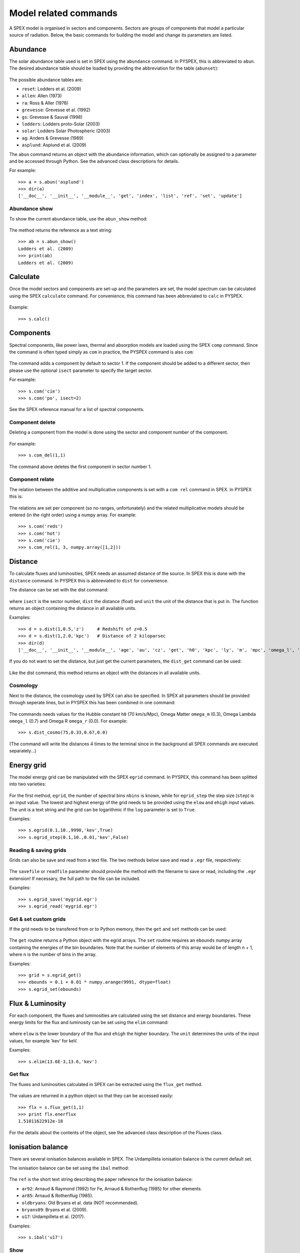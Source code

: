Model related commands
----------------------

A SPEX model is organised in sectors and components. Sectors are groups of components that model
a particular source of radiation. Below, the basic commands for building the model and change its
parameters are listed.

Abundance
^^^^^^^^^

The solar abundance table used is set in SPEX using the ``abundance`` command. In PYSPEX, this
is abbreviated to ``abun``. The desired abundance table should be loaded by providing the
abbreviation for the table (``abunset``):

  .. automethod:: pyspex.spex.Session.abun

The possible abundance tables are:

* ``reset``: Lodders et al. (2009)
* ``allen``: Allen (1973)
* ``ra``: Ross & Aller (1976)
* ``grevesse``: Grevesse et al. (1992)
* ``gs``: Grevesse & Sauval (1998)
* ``lodders``: Lodders proto-Solar (2003)
* ``solar``: Lodders Solar Photospheric (2003)
* ``ag``: Anders & Grevesse (1989)
* ``asplund``: Asplund et al. (2009)

The ``abun`` command returns an object with the abundance information, which can optionally
be assigned to a parameter and be accessed through Python. See the advanced class descriptions
for details.

For example::

    >>> a = s.abun('asplund')
    >>> dir(a)
    ['__doc__', '__init__', '__module__', 'get', 'index', 'list', 'ref', 'set', 'update']

Abundance show
""""""""""""""
To show the current abundance table, use the ``abun_show`` method:

  .. automethod:: pyspex.spex.Session.abun_show

The method returns the reference as a text string::

    >>> ab = s.abun_show()
    Lodders et al. (2009)
    >>> print(ab)
    Lodders et al. (2009)

Calculate
^^^^^^^^^

Once the model sectors and components are set-up and the parameters are set, the model spectrum
can be calculated using the SPEX ``calculate`` command. For convenience, this command has been
abbreviated to ``calc`` in PYSPEX.

  .. automethod:: pyspex.spex.Session.calc

Example::

    >>> s.calc()

Components
^^^^^^^^^^

Spectral components, like power laws, thermal and absorption models are loaded using the
SPEX ``comp`` command. Since the command is often typed simply as ``com`` in practice, the
PYSPEX command is also ``com``:

  .. automethod:: pyspex.spex.Session.com

The command adds a component by default to sector 1. If the component should be added to a
different sector, then please use the optional ``isect`` parameter to specify the target sector.

For example::

    >>> s.com('cie')
    >>> s.com('po', isect=2)

See the SPEX reference manual for a list of spectral components.

Component delete
""""""""""""""""
Deleting a component from the model is done using the sector and component number of the component.

  .. automethod:: pyspex.spex.Session.com_del

For example::

    >>> s.com_del(1,1)

The command above deletes the first component in sector number 1.

Component relate
""""""""""""""""
The relation between the additive and multiplicative components is set with a ``com rel`` command
in SPEX. In PYSPEX this is:

  .. automethod:: pyspex.spex.Session.com_rel

The relations are set per component (so no ranges, unfortunately) and the related multiplicative
models should be entered (in the right order) using a numpy array. For example::

    >>> s.com('reds')
    >>> s.com('hot')
    >>> s.com('cie')
    >>> s.com_rel(1, 3, numpy.array([1,2]))


Distance
^^^^^^^^

To calculate fluxes and luminosities, SPEX needs an assumed distance of the source. In SPEX this
is done with the ``distance`` command. In PYSPEX this is abbreviated to ``dist`` for convenience.

The distance can be set with the dist command:

  .. automethod:: pyspex.spex.Session.dist

where ``isect`` is the sector number, ``dist`` the distance (float) and ``unit`` the unit of the
distance that is put in. The function returns an object containing the distance in all available
units.

Examples::

    >>> d = s.dist(1,0.5,'z')     # Redshift of z=0.5
    >>> d = s.dist(1,2.0,'kpc')   # Distance of 2 kiloparsec
    >>> dir(d)
    ['__doc__', '__init__', '__module__', 'age', 'au', 'cz', 'get', 'h0', 'kpc', 'ly', 'm', 'mpc', 'omega_l', 'omega_m', 'omega_r', 'pc', 'set', 'set_cosmo', 'z']

If you do not want to set the distance, but just get the current parameters, the ``dist_get``
command can be used:

  .. automethod:: pyspex.spex.Session.dist_get

Like the dist command, this method returns an object with the distances in all available units.

Cosmology
"""""""""

Next to the distance, the cosmology used by SPEX can also be specified. In SPEX all parameters
should be provided through seperate lines, but in PYSPEX this has been combined in one command:

  .. automethod:: pyspex.spex.Session.dist_cosmo

The commands needs values for the Hubble constant ``h0`` (70 km/s/Mpc), Omega Matter ``omega_m``
(0.3), Omega Lambda ``omega_l`` (0.7) and Omega R ``omega_r`` (0.0). For example::

    >>> s.dist_cosmo(75,0.33,0.67,0.0)

(The command will write the distances 4 times to the terminal since in the background all
SPEX commands are executed separately...)

Energy grid
^^^^^^^^^^^

The model energy grid can be manipulated with the SPEX ``egrid`` command. In PYSPEX, this command
has been splitted into two varieties:

  .. automethod:: pyspex.spex.Session.egrid
  .. automethod:: pyspex.spex.Session.egrid_step

For the first method, ``egrid``, the number of spectral bins ``nbins`` is known, while for
``egrid_step`` the step size (``step``) is an input value. The lowest and highest energy of
the grid needs to be provided using the ``elow`` and ``ehigh`` input values. The unit is a
text string and the grid can be logarithmic if the ``log`` parameter is set to ``True``.

Examples::

    >>> s.egrid(0.1,10.,9990,'kev',True)
    >>> s.egrid_step(0.1,10.,0.01,'kev',False)

Reading & saving grids
""""""""""""""""""""""
Grids can also be save and read from a text file. The two methods below save and read a ``.egr``
file, respectively:

  .. automethod:: pyspex.spex.Session.egrid_save
  .. automethod:: pyspex.spex.Session.egrid_read

The ``savefile`` or ``readfile`` parameter should provide the method with the filename to save
or read, including the ``.egr`` extension! If necessary, the full path to the file can be included.

Examples::

    >>> s.egrid_save('mygrid.egr')
    >>> s.egrid_read('mygrid.egr')

Get & set custom grids
""""""""""""""""""""""
If the grid needs to be transfered from or to Python memory, then the ``get`` and ``set`` methods
can be used:

  .. automethod:: pyspex.spex.Session.egrid_get
  .. automethod:: pyspex.spex.Session.egrid_set

The ``get`` routine returns a Python object with the egrid arrays. The ``set`` routine requires
an ``ebounds`` numpy array containing the energies of the bin boundaries. Note that the number
of elements of this array would be of length n + 1, where n is the number of bins in the array.

Examples::

    >>> grid = s.egrid_get()
    >>> ebounds = 0.1 + 0.01 * numpy.arange(9991, dtype=float)
    >>> s.egrid_set(ebounds)

Flux & Luminosity
^^^^^^^^^^^^^^^^^

For each component, the fluxes and luminosities are calculated using the set distance and energy
boundaries. These energy limits for the flux and luminosity can be set using the ``elim`` command:

  .. automethod:: pyspex.spex.Session.elim

where ``elow`` is the lower boundary of the flux and ``ehigh`` the higher boundary. The ``unit``
determines the units of the input values, for example 'kev' for keV.

Examples::

    >>> s.elim(13.6E-3,13.6,'kev')

Get flux
""""""""
The fluxes and luminosities calculated in SPEX can be extracted using the ``flux_get`` method.

  .. automethod:: pyspex.spex.Session.flux_get

The values are returned in a python object so that they can be accessed easily::

    >>> flx = s.flux_get(1,1)
    >>> print flx.enerflux
    1.51011622912e-18

For the details about the contents of the object, see the advanced class description of the
Fluxes class.

Ionisation balance
^^^^^^^^^^^^^^^^^^

There are several ionisation balances available in SPEX. The Urdampilleta ionisation balance
is the current default set.

The ionisation balance can be set using the ``ibal`` method:

  .. automethod:: pyspex.spex.Session.ibal

The ``ref`` is the short text string describing the paper reference for the ionisation balance:

* ``ar92``: Arnaud & Raymond (1992) for Fe, Arnaud & Rothenflug (1985) for other elements.
* ``ar85``: Arnaud & Rothenflug (1985).
* ``oldbryans``: Old Bryans et al. data (NOT recommended).
* ``bryans09``: Bryans et al. (2009).
* ``u17``: Urdampilleta et al. (2017).

Examples::

    >>> s.ibal('u17')

Show
""""

To show the current ionisation balance, the ``ibal_show`` method can be used:

  .. automethod:: pyspex.spex.Session.ibal_show

This method returns the reference of the ionisation balance as a string.

Example::

    >>> ib = s.ibal_show()
    Urdampilleta et al. (2017)

Ion selection
^^^^^^^^^^^^^

In original SPEX models that use the SPEX atomic data, ions can be turned on or off, or can be
calculated using the old SPEX version 2 or the new SPEX version 3. In addition, the maximum
principle quantum number (nmax) and the maximum angular momentum (lmax) can be set.

The functions have been created such that each function selects the ions either by atomic number,
iso-electronic sequence or ion.

.. automethod:: pyspex.spex.Session.ions_all

.. automethod:: pyspex.spex.Session.ions_iso

.. automethod:: pyspex.spex.Session.ions_z

.. automethod:: pyspex.spex.Session.ions_ion

Show
""""

The ion selections can be shown by calling the ``ions_show`` function below:

.. automethod:: pyspex.spex.Session.ions_show

Line selection
""""""""""""""

Up to 10 specific lines can be 'muted' using the ``ions_line`` function below:

.. automethod:: pyspex.spex.Session.ions_line


Setting parameters
^^^^^^^^^^^^^^^^^^

Model parameters in SPEX are set using the ``par`` command. Since this command has subcommands,
there are a number of methods to cover most of the functionality in PYSPEX. The most basic function
is to set a parameter value and determine whether it should be free in the fit or thawn. These
functions have been combined into one:

  .. automethod:: pyspex.spex.Session.par
  .. automethod:: pyspex.spex.Session.par_text

The ``par`` method is used for setting numerical values. It needs the sector number (isect),
component number (icomp) and the name of the parameter (name) to set. Optionally, the
parameter can be set free by setting ``thawn`` to True.

For text values, like filenames of model input files, the ``par_text`` method is used. The
usage is very similar to the ``par`` method, but just with the difference a text string is
passed instead of a value. Text parameters cannot be free parameters as well.

Examples::

    >>> s.par(1, 1, 'norm', 1E+8, thawn=True)
    >>> s.par_text(1, 1, file, 'dist.dat')

Fix & Free parameters
"""""""""""""""""""""
Many times, we want to fix and free parameters without changing the values. For this purpose,
two convenience functions have been created:

  .. automethod:: pyspex.spex.Session.par_fix
  .. automethod:: pyspex.spex.Session.par_free

``par_fix`` and ``par_free`` fix and free the parameter with name (``name``) in sector (``isect``)
and component (``icomp``).

Examples::

    >>> s.par_free(1,1,'26')
    >>> s.par_fix(1,1,'t')

Parameter range
"""""""""""""""
Parameters have ranges in which they can be safely varied without causing undesired errors or
unphysical results. These ranges can be set using the ``par_range`` method:

  .. automethod:: pyspex.spex.Session.par_range

In addition to the sector number (``isect``), component number (``icomp``), and the parameter
name (``name``), this function needs the lower (``rlow``) and upper range (``rupp``) limits of
the parameter.

Example::

    >>> s.par_range(1,1,'t',0.1,10.)

Couple parameters
"""""""""""""""""
Parameters can be coupled to each other such they have the same values in the fit. Or, optionally,
remain coupled with a given multiplication factor. The PYSPEX method for this is ``par_couple``:

  .. automethod:: pyspex.spex.Session.par_couple

The parameter located in ``isect``, ``icomp`` and with ``iname`` will be coupled to the parameter
in ``csect``, ``ccomp``, and ``cname``. The ``factor`` sets the multiplication factor for the
coupling.

To decouple a parameter again, simply use:

  .. automethod:: pyspex.spex.Session.par_decouple

Examples::

    >>> s.par_couple(1, 2, 't', 1, 1, 't', 0.5)  # Couple the temperature in component 2 to 0.5 times the temperature in component 1
    >>> s.par_decouple(1, 2, 't')

Set instrument normalisation
""""""""""""""""""""""""""""
With SPEX the instrument normalisations can be set with the par command, but then with negative
sector numbers. Since that can be confusing, there is a separate command to set the instrument
normalisation, which has a similar syntax as the ``par`` method:

  .. automethod:: pyspex.spex.Session.par_norm

This methods sets the instrument normalisation to ``value`` for the instrument with number
``ins`` and region number ``reg``. The ``status`` parameter is a logical/boolean where
``True`` means thawn or free and ``False`` frozen.

Example::

    >>> s.par_norm(1,2, 0.95, True)

Show parameters
"""""""""""""""
Show the model parameters in the terminal (or Jupyter Notebook). One can specify a couple of options to
show more or less information:

  .. automethod:: pyspex.spex.Session.par_show

Example::

    >>> s.par_show('free')

The models can also be shown through the Fortran backend, but then the output will be shown in the terminal only
(not in the Jupyter notebook).

  .. automethod:: pyspex.spex.Session.par_show_classic

Example::

    >>> s.par_show_classic('flux')

See also the SPEX documentation for `par_show <https://spex-xray.github.io/spex-help/reference/commands/par.html>`_.

Write parameters to .com file
"""""""""""""""""""""""""""""
The current parameter settings can be saved to a command file (.com) and be loaded later by
the ``log_exe`` command. The ``par_write`` method in pyspex is called like this:

  .. automethod:: pyspex.spex.Session.par_write

Example::

    >>> s.par_write('myparam.com', overwrite=True)

Sectors
^^^^^^^

Sectors group spectral components to form the model for a particular source or phenomenon.
If the sectors need a different response, the sectors should also be defined in the .spo and
.res files. When starting SPEX, the number of sectors is 1 by default, even if loaded
data files contain more sectors. Sectors can be added to SPEX with the ``sector`` command.

In PYSPEX a new sector is created easily with the ``sector`` method:

  .. automethod:: pyspex.spex.Session.sector

This creates an empty sector. Sometimes, the new sector needs to have the same components as
a previous one. In this case, the sector can be copied:

  .. automethod:: pyspex.spex.Session.sector_copy

If a sector is no longer needed, it can be deleted:

  .. automethod:: pyspex.spex.Session.sector_del

Examples::

    >>> s.sector()
    There are 2 sectors
    >>> s.sector_copy(1)
     You have defined    1 component.
    There are 3 sectors
    >>> s.sector_del(2)

Plasma model parameters
^^^^^^^^^^^^^^^^^^^^^^^

There are a number of settings for the SPEX plasma models that can be changed by the user. In
SPEX these are done using the ``var`` command. The ``var`` commands have been implemented in
pyspex through the methods below. The current settings can be obtained using the
:ref:`Var class <class_var>` which is referenced in the SPEX session as ``s.mod_var``.

Free-bound accuracy
"""""""""""""""""""

   .. automethod:: pyspex.spex.Session.var_gacc

Example::

    >>> s.var_gacc(1.0E-2)

Line emission contributions
"""""""""""""""""""""""""""

   .. automethod:: pyspex.spex.Session.var_line

Example::

    >>> s.var_line('ex', False)

Doppler broadening
""""""""""""""""""

   .. automethod:: pyspex.spex.Session.var_doppler

Example::

    >>> s.var_doppler(1)

SPEXACT version 3 calculations
""""""""""""""""""""""""""""""

   .. automethod:: pyspex.spex.Session.var_calc

Example::

    >>> s.var_calc(True)

Occupation numbers starting values
""""""""""""""""""""""""""""""""""

   .. automethod:: pyspex.spex.Session.var_occstart

Example::

    >>> s.var_occstart('ground')

SPEXACT version 2 settings (MEKAL)
""""""""""""""""""""""""""""""""""

   .. automethod:: pyspex.spex.Session.var_mekal

Examples::

    >>> s.var_mekal('wav', False)
    >>> s.var_mekal('fe17', False)

Multi-Maxwellians for the ionisation balance
""""""""""""""""""""""""""""""""""""""""""""

   .. automethod:: pyspex.spex.Session.var_ibalmaxw

Example::

    >>> s.var_ibalmaxw(False)

SPEXACT version 3 cooling
"""""""""""""""""""""""""

   .. automethod:: pyspex.spex.Session.var_newcoolexc

Example::

    >>> s.var_newcoolexc(False)

And for the cooling by di-electronic recombination:

   .. automethod:: pyspex.spex.Session.var_newcooldr

Example::

    >>> s.var_newcooldr(False)

